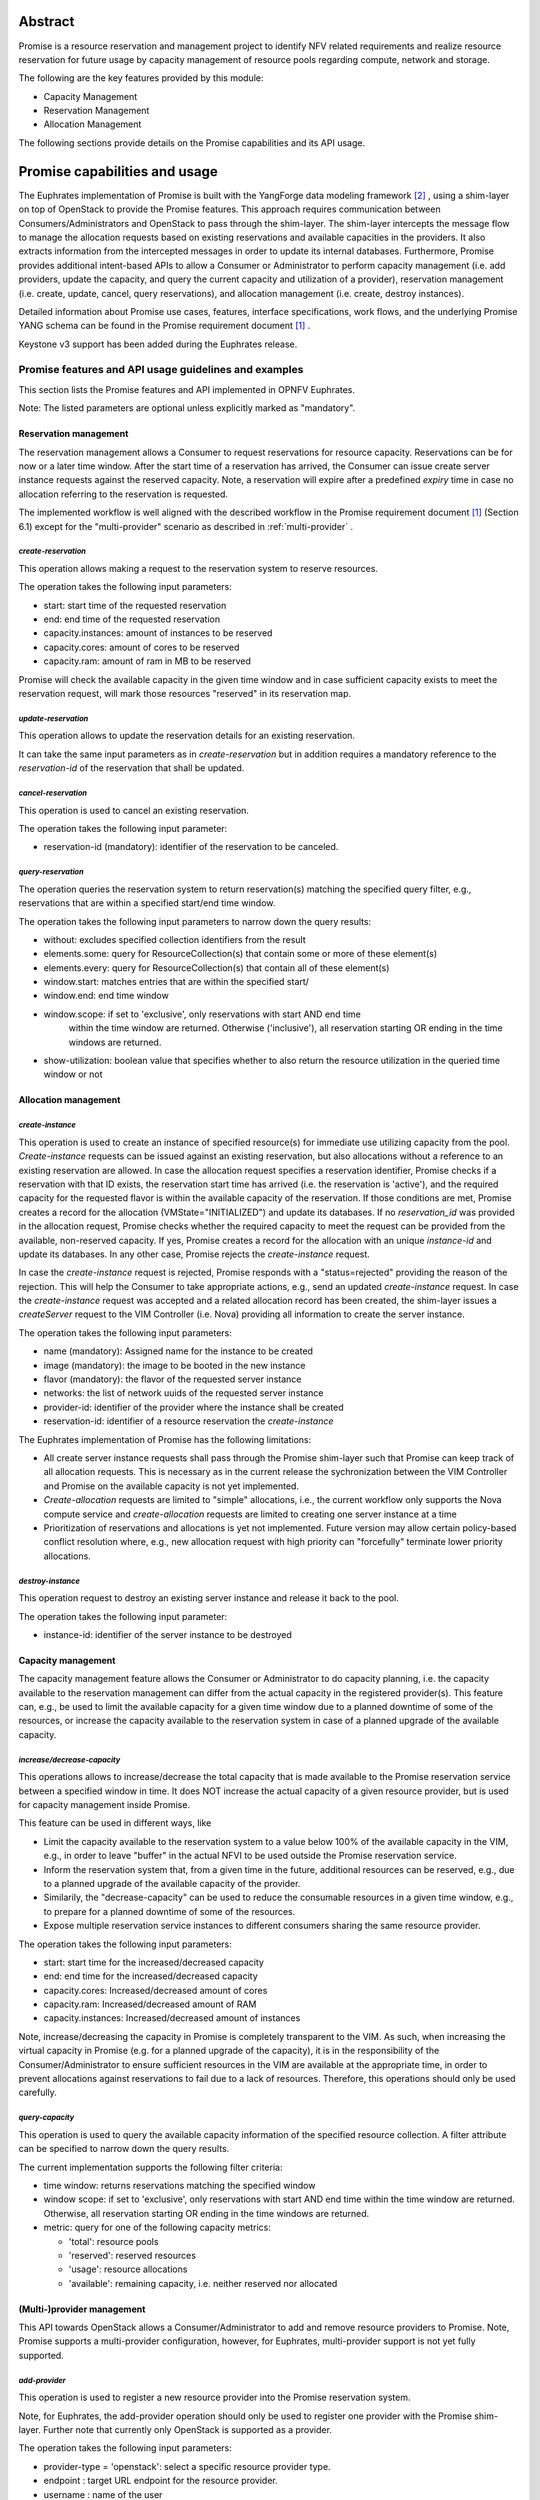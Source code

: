 .. This work is licensed under a Creative Commons Attribution 4.0 International License.
.. http://creativecommons.org/licenses/by/4.0

Abstract
========
Promise is a resource reservation and management project to identify NFV related
requirements and realize resource reservation for future usage by capacity
management of resource pools regarding compute, network and storage.

The following are the key features provided by this module:

* Capacity Management
* Reservation Management
* Allocation Management

The following sections provide details on the Promise capabilities and its API usage.

Promise capabilities and usage
==============================
The Euphrates implementation of Promise is built with the YangForge data modeling
framework [#f2]_ , using a shim-layer on top of OpenStack to provide
the Promise features. This approach requires communication between
Consumers/Administrators and OpenStack to pass through the shim-layer. The
shim-layer intercepts the message flow to manage the allocation requests based
on existing reservations and available capacities in the providers. It also
extracts information from the intercepted messages in order to update its
internal databases. Furthermore, Promise provides additional intent-based APIs
to allow a Consumer or Administrator to perform capacity management (i.e. add
providers, update the capacity, and query the current capacity and utilization
of a provider), reservation management (i.e. create, update, cancel, query
reservations), and allocation management (i.e. create, destroy instances).

Detailed information about Promise use cases, features, interface
specifications, work flows, and the underlying Promise YANG schema can be found
in the Promise requirement document [#f1]_ .

Keystone v3 support has been added during the Euphrates release.


Promise features and API usage guidelines and examples
------------------------------------------------------
This section lists the Promise features and API implemented in OPNFV Euphrates.

Note: The listed parameters are optional unless explicitly marked as "mandatory".

Reservation management
^^^^^^^^^^^^^^^^^^^^^^
The reservation management allows a Consumer to request reservations for
resource capacity. Reservations can be for now or a later time window.
After the start time of a reservation has arrived, the Consumer can issue
create server instance requests against the reserved capacity. Note, a
reservation will expire after a predefined *expiry* time in case no
allocation referring to the reservation is requested.

The implemented workflow is well aligned with the described workflow in the
Promise requirement document [#f1]_ (Section 6.1) except for the
"multi-provider" scenario as described in :ref:`multi-provider` .

.. _create-reservation:

*create-reservation*
""""""""""""""""""""

This operation allows making a request to the reservation system to reserve
resources.

The operation takes the following input parameters:

* start: start time of the requested reservation
* end: end time of the requested reservation
* capacity.instances: amount of instances to be reserved
* capacity.cores: amount of cores to be reserved
* capacity.ram: amount of ram in MB to be reserved

Promise will check the available capacity in the given time window and in case
sufficient capacity exists to meet the reservation request, will mark those
resources "reserved" in its reservation map.

*update-reservation*
""""""""""""""""""""

This operation allows to update the reservation details for an existing
reservation.

It can take the same input parameters as in *create-reservation*
but in addition requires a mandatory reference to the *reservation-id* of the
reservation that shall be updated.

*cancel-reservation*
""""""""""""""""""""

This operation is used to cancel an existing reservation.

The operation takes the following input parameter:

* reservation-id (mandatory): identifier of the reservation to be canceled.

*query-reservation*
"""""""""""""""""""

The operation queries the reservation system to return reservation(s) matching
the specified query filter, e.g., reservations that are within a specified
start/end time window.

The operation takes the following input parameters to narrow down the query
results:

* without: excludes specified collection identifiers from the result
* elements.some: query for ResourceCollection(s) that contain some or more of these element(s)
* elements.every: query for ResourceCollection(s) that contain all of these element(s)
* window.start: matches entries that are within the specified start/
* window.end: end time window
* window.scope: if set to 'exclusive', only reservations with start AND end time
    within the time window are returned. Otherwise ('inclusive'), all
    reservation starting OR ending in the time windows are returned.
* show-utilization: boolean value that specifies whether to also return the
  resource utilization in the queried time window or not

Allocation management
^^^^^^^^^^^^^^^^^^^^^

*create-instance*
"""""""""""""""""

This operation is used to create an instance of specified resource(s) for
immediate use utilizing capacity from the pool. *Create-instance* requests can
be issued against an existing reservation, but also allocations without a
reference to an existing reservation are allowed. In case the allocation
request specifies a reservation identifier, Promise checks if a reservation
with that ID exists, the reservation start time has arrived (i.e. the
reservation is 'active'), and the required capacity for the requested flavor is
within the available capacity of the reservation. If those conditions are met,
Promise creates a record for the allocation (VMState="INITIALIZED") and update
its databases. If no *reservation_id* was provided in the allocation request,
Promise checks whether the required capacity to meet the request can be
provided from the available, non-reserved capacity. If yes, Promise creates a
record for the allocation with an unique *instance-id* and update its
databases. In any other case, Promise rejects the *create-instance* request.

In case the *create-instance* request is rejected, Promise responds with a
"status=rejected" providing the reason of the rejection. This will help the
Consumer to take appropriate actions, e.g., send an updated *create-instance*
request. In case the *create-instance* request was accepted and a related
allocation record has been created, the shim-layer issues a *createServer*
request to the VIM Controller (i.e. Nova) providing all information to create
the server instance.

The operation takes the following input parameters:

* name (mandatory): Assigned name for the instance to be created
* image (mandatory): the image to be booted in the new instance
* flavor (mandatory): the flavor of the requested server instance
* networks: the list of network uuids of the requested server instance
* provider-id: identifier of the provider where the instance shall be created
* reservation-id: identifier of a resource reservation the *create-instance*

The Euphrates implementation of Promise has the following limitations:

* All create server instance requests shall pass through the Promise
  shim-layer such that Promise can keep track of all allocation requests. This
  is necessary as in the current release the sychronization between the VIM
  Controller and Promise on the available capacity is not yet implemented.
* *Create-allocation* requests are limited to "simple" allocations, i.e., the
  current workflow only supports the Nova compute service and
  *create-allocation* requests are limited to creating one server instance at a
  time
* Prioritization of reservations and allocations is yet not implemented.
  Future version may allow certain policy-based conflict resolution where,
  e.g., new allocation request with high priority can "forcefully" terminate
  lower priority allocations.


*destroy-instance*
""""""""""""""""""

This operation request to destroy an existing server instance and release it
back to the pool.

The operation takes the following input parameter:

* instance-id: identifier of the server instance to be destroyed

Capacity management
^^^^^^^^^^^^^^^^^^^
The capacity management feature allows the Consumer or Administrator to do
capacity planning, i.e. the capacity available to the reservation management
can differ from the actual capacity in the registered provider(s). This feature
can, e.g., be used to limit the available capacity for a given time window due
to a planned downtime of some of the resources, or increase the capacity
available to the reservation system in case of a planned upgrade of the
available capacity.

*increase/decrease-capacity*
""""""""""""""""""""""""""""

This operations allows to increase/decrease the total capacity that is made
available to the Promise reservation service between a specified window in
time. It does NOT increase the actual capacity of a given resource provider,
but is used for capacity management inside Promise.

This feature can be used in different ways, like

* Limit the capacity available to the reservation system to a value below 100%
  of the available capacity in the VIM, e.g., in order to leave "buffer" in the
  actual NFVI to be used outside the Promise reservation service.

* Inform the reservation system that, from a given time in the future,
  additional resources can be reserved, e.g., due to a planned upgrade of the
  available capacity of the provider.

* Similarily, the "decrease-capacity" can be used to reduce the consumable
  resources in a given time window, e.g., to prepare for a planned downtime of
  some of the resources.

* Expose multiple reservation service instances to different consumers sharing
  the same resource provider.

The operation takes the following input parameters:

* start: start time for the increased/decreased capacity
* end: end time for the increased/decreased capacity
* capacity.cores: Increased/decreased amount of cores
* capacity.ram: Increased/decreased amount of RAM
* capacity.instances: Increased/decreased amount of instances

Note, increase/decreasing the capacity in Promise is completely transparent to
the VIM. As such, when increasing the virtual capacity in Promise (e.g. for a
planned upgrade of the capacity), it is in the responsibility of the
Consumer/Administrator to ensure sufficient resources in the VIM are available
at the appropriate time, in order to prevent allocations against reservations
to fail due to a lack of resources. Therefore, this operations should only be
used carefully.


*query-capacity*
""""""""""""""""

This operation is used to query the available capacity information of the
specified resource collection. A filter attribute can be specified to narrow
down the query results.

The current implementation supports the following filter criteria:

* time window: returns reservations matching the specified window

* window scope: if set to 'exclusive', only reservations with start AND end time
  within the time window are returned. Otherwise, all reservation starting OR
  ending in the time windows are returned.

* metric: query for one of the following capacity metrics:

  * 'total': resource pools
  * 'reserved': reserved resources
  * 'usage': resource allocations
  * 'available': remaining capacity, i.e. neither reserved nor allocated

.. _multi-provider:

(Multi-)provider management
^^^^^^^^^^^^^^^^^^^^^^^^^^^

This API  towards OpenStack allows a Consumer/Administrator to add and remove
resource providers to Promise. Note, Promise supports a multi-provider
configuration, however, for Euphrates, multi-provider support is not yet
fully supported.

*add-provider*
""""""""""""""

This operation is used to register a new resource provider into the Promise
reservation system.

Note, for Euphrates, the add-provider operation should only be used to
register one provider with the Promise shim-layer. Further note that currently
only OpenStack is supported as a provider.

The operation takes the following input parameters:

* provider-type = 'openstack': select a specific resource provider
  type.
* endpoint : target URL endpoint for the resource provider.
* username : name of the user
* password : user password
* user-domain-name : domain name of the user
* project.name : name of the OpenStack project
* project.domain-name : domain name of the OpenStack project

.. [#f1] Promise requirement document,
         http://artifacts.opnfv.org/promise/docs/development_requirements/index.html

.. [#f2] YangForge framework, http://github.com/opnfv/yangforge

